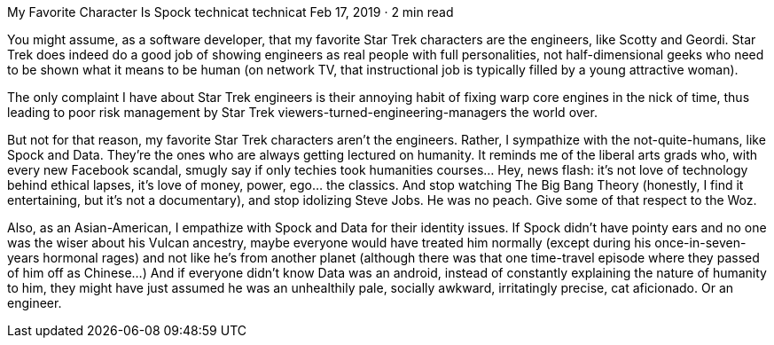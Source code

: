My Favorite Character Is Spock
technicat
technicat
Feb 17, 2019 · 2 min read

You might assume, as a software developer, that my favorite Star Trek characters are the engineers, like Scotty and Geordi. Star Trek does indeed do a good job of showing engineers as real people with full personalities, not half-dimensional geeks who need to be shown what it means to be human (on network TV, that instructional job is typically filled by a young attractive woman).

The only complaint I have about Star Trek engineers is their annoying habit of fixing warp core engines in the nick of time, thus leading to poor risk management by Star Trek viewers-turned-engineering-managers the world over.

But not for that reason, my favorite Star Trek characters aren’t the engineers. Rather, I sympathize with the not-quite-humans, like Spock and Data. They’re the ones who are always getting lectured on humanity. It reminds me of the liberal arts grads who, with every new Facebook scandal, smugly say if only techies took humanities courses… Hey, news flash: it’s not love of technology behind ethical lapses, it’s love of money, power, ego… the classics. And stop watching The Big Bang Theory (honestly, I find it entertaining, but it’s not a documentary), and stop idolizing Steve Jobs. He was no peach. Give some of that respect to the Woz.

Also, as an Asian-American, I empathize with Spock and Data for their identity issues. If Spock didn’t have pointy ears and no one was the wiser about his Vulcan ancestry, maybe everyone would have treated him normally (except during his once-in-seven-years hormonal rages) and not like he’s from another planet (although there was that one time-travel episode where they passed of him off as Chinese…) And if everyone didn’t know Data was an android, instead of constantly explaining the nature of humanity to him, they might have just assumed he was an unhealthily pale, socially awkward, irritatingly precise, cat aficionado. Or an engineer.
